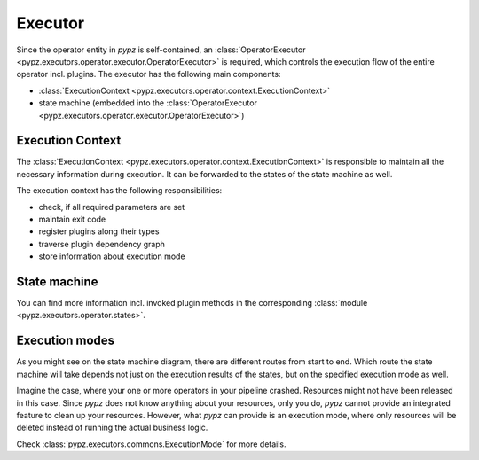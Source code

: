 .. _executor:

Executor
========

Since the operator entity in *pypz* is self-contained, an
:class:`OperatorExecutor <pypz.executors.operator.executor.OperatorExecutor>`
is required, which controls the execution flow of the entire operator incl. plugins.
The executor has the following main components:

- :class:`ExecutionContext <pypz.executors.operator.context.ExecutionContext>`
- state machine (embedded into the :class:`OperatorExecutor <pypz.executors.operator.executor.OperatorExecutor>`)

Execution Context
-----------------

The :class:`ExecutionContext <pypz.executors.operator.context.ExecutionContext>` is
responsible to maintain all the necessary information during execution.
It can be forwarded to the states of the state machine as well.

The execution context has the following responsibilities:

- check, if all required parameters are set
- maintain exit code
- register plugins along their types
- traverse plugin dependency graph
- store information about execution mode

State machine
-------------

.. graphviz::
   :name: Operator State Machine
   :align: center

   digraph state_machine {
       size="10,20";
       ratio="auto";
       ranksep="2";
       rankdir="TB";
       margin="0.0,0.5";
       graph [fontname="Verdana", fontsize="28"];

       start [shape=circle, label="", style=filled, color=black, width=0.2, height=0.2];
       end [shape=circle, label="", width=0.2, height=0.2, style=filled, color=black, fillcolor=black, peripheries=2];
       entry [shape=rect, label="StateEntry", style=rounded, width=2, height=0.6];
       killed [shape=rect, label="StateKilled", style=rounded, width=2, height=0.6];
       service_start [shape=rect, label="StateServiceStart", style=rounded, width=2, height=0.6];
       service_shutdown [shape=rect, label="StateServiceShutdown", style=rounded, width=2, height=0.6];
       resource_creation [shape=rect, label="StateResourceCreation", style=rounded, width=2, height=0.6];
       resource_deletion [shape=rect, label="StateResourceDeletion", style=rounded, width=2, height=0.6];
       operation_init [shape=rect, label="StateOperationInit", style=rounded, width=2, height=0.6];
       operation_running [shape=rect, label="StateOperationRunning", style=rounded, width=2, height=0.6];
       operation_shutdown [shape=rect, label="StateOperationShutdown", style=rounded, width=2, height=0.6];

       start -> entry;

       entry -> service_start [label="SignalServiceStart"];
       entry -> killed [label="SignalShutdown"];

       service_start -> resource_creation [label="SignalResourcesCreation"];
       service_start -> resource_deletion [label="SignalResourcesDeletion"];
       service_start -> service_shutdown [label="SignalError"];
       service_start -> service_shutdown [label="SignalShutdown"];

       resource_creation -> operation_init [label="SignalOperationInit"];
       resource_creation -> resource_deletion [label="SignalError"];
       resource_creation -> service_shutdown [label="SignalServicesStop"];
       resource_creation -> resource_deletion [label="SignalShutdown"];

       operation_init -> operation_running [label="SignalOperationStart"];
       operation_init -> operation_shutdown [label="SignalError"];
       operation_init -> operation_shutdown [label="SignalShutdown"];

       operation_running -> operation_shutdown [label="SignalOperationStop"];
       operation_running -> operation_shutdown [label="SignalError"];
       operation_running -> operation_shutdown [label="SignalShutdown"];

       operation_shutdown -> resource_deletion [label="SignalResourcesDeletion"];
       operation_shutdown -> service_shutdown [label="SignalServicesStop"];
       operation_shutdown -> resource_deletion [label="SignalError"];

       resource_deletion -> service_shutdown [label="SignalServicesStop"];
       resource_deletion -> service_shutdown [label="SignalError"];

       service_shutdown -> killed [label="SignalKill"];
       service_shutdown -> killed [label="SignalError"];

       killed -> end;
   }

You can find more information incl. invoked plugin methods in the corresponding
:class:`module <pypz.executors.operator.states>`.

Execution modes
---------------

As you might see on the state machine diagram, there are different routes from start to end.
Which route the state machine will take depends not just on the execution results of the
states, but on the specified execution mode as well.

Imagine the case, where your one or more operators in your pipeline crashed. Resources might
not have been released in this case. Since *pypz* does not know anything about your resources,
only you do, *pypz* cannot provide an integrated feature to clean up your resources. However,
what *pypz* can provide is an execution mode, where only resources will be deleted instead
of running the actual business logic.

Check :class:`pypz.executors.commons.ExecutionMode` for more details.
